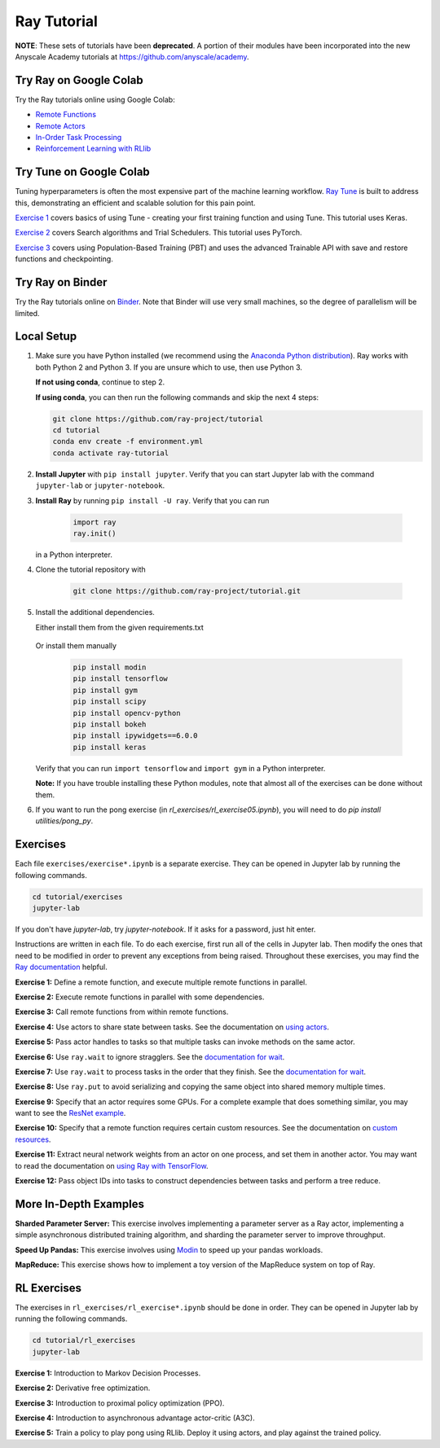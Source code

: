 Ray Tutorial
============

**NOTE**: These sets of tutorials have been **deprecated**. A portion of their modules have
been incorporated into the new Anyscale Academy tutorials at https://github.com/anyscale/academy.


Try Ray on Google Colab
-----------------------

Try the Ray tutorials online using Google Colab:

- `Remote Functions`_
- `Remote Actors`_
- `In-Order Task Processing`_
- `Reinforcement Learning with RLlib`_

.. _`Remote Functions`: https://colab.research.google.com/github/ray-project/tutorial/blob/master/exercises/colab01-03.ipynb
.. _`Remote Actors`: https://colab.research.google.com/github/ray-project/tutorial/blob/master/exercises/colab04-05.ipynb
.. _`In-Order Task Processing`: https://colab.research.google.com/github/ray-project/tutorial/blob/master/exercises/colab06-07.ipynb
.. _`Reinforcement Learning with RLlib`: https://colab.research.google.com/github/ray-project/tutorial/blob/master/rllib_exercises/rllib_colab.ipynb

Try Tune on Google Colab
------------------------

Tuning hyperparameters is often the most expensive part of the machine learning workflow. `Ray Tune <http://tune.io>`_ is built to address this, demonstrating an efficient and scalable solution for this pain point.

`Exercise 1 <https://github.com/ray-project/tutorial/tree/master/tune_exercises/exercise_1_basics.ipynb>`_ covers basics of using Tune - creating your first training function and using Tune. This tutorial uses Keras.

.. raw:: html

    <a href="https://colab.research.google.com/github/ray-project/tutorial/blob/master/tune_exercises/exercise_1_basics.ipynb" target="_parent">
    <img src="https://colab.research.google.com/assets/colab-badge.svg" alt="Tune Tutorial"/>
    </a>

`Exercise 2 <https://github.com/ray-project/tutorial/tree/master/tune_exercises/exercise_2_optimize.ipynb>`_ covers Search algorithms and Trial Schedulers. This tutorial uses PyTorch.

.. raw:: html

    <a href="https://colab.research.google.com/github/ray-project/tutorial/blob/master/tune_exercises/exercise_2_optimize.ipynb" target="_parent">
    <img src="https://colab.research.google.com/assets/colab-badge.svg" alt="Tune Tutorial"/>
    </a>

`Exercise 3 <https://github.com/ray-project/tutorial/tree/master/tune_exercises/exercise_3_pbt.ipynb>`_  covers using Population-Based Training (PBT) and uses the advanced Trainable API with save and restore functions and checkpointing.

.. raw:: html

    <a href="https://colab.research.google.com/github/ray-project/tutorial/blob/master/tune_exercises/exercise_3_pbt.ipynb" target="_parent">
    <img src="https://colab.research.google.com/assets/colab-badge.svg" alt="Tune Tutorial"/>
    </a>

Try Ray on Binder
-----------------

Try the Ray tutorials online on `Binder`_. Note that Binder will use very small
machines, so the degree of parallelism will be limited.

.. _`Binder`: https://mybinder.org/v2/gh/ray-project/tutorial/master?urlpath=lab

Local Setup
-----------

1. Make sure you have Python installed (we recommend using the `Anaconda Python
   distribution`_). Ray works with both Python 2 and Python 3. If you are unsure
   which to use, then use Python 3.

   **If not using conda**, continue to step 2.

   **If using conda**, you can then run the following commands and skip the next 4 steps:

   .. code-block:: bash

       git clone https://github.com/ray-project/tutorial
       cd tutorial
       conda env create -f environment.yml
       conda activate ray-tutorial


2. **Install Jupyter** with ``pip install jupyter``. Verify that you can start
   Jupyter lab with the command ``jupyter-lab`` or ``jupyter-notebook``.

3. **Install Ray** by running ``pip install -U ray``. Verify that you can run

    .. code-block:: bash

      import ray
      ray.init()

   in a Python interpreter.

4. Clone the tutorial repository with

    .. code-block:: bash

      git clone https://github.com/ray-project/tutorial.git

5. Install the additional dependencies.

   Either install them from the given requirements.txt

    .. code-block:: bash
      pip install -r requirements.txt

   Or install them manually

    .. code-block:: bash

      pip install modin
      pip install tensorflow
      pip install gym
      pip install scipy
      pip install opencv-python
      pip install bokeh
      pip install ipywidgets==6.0.0
      pip install keras

   Verify that you can run ``import tensorflow`` and ``import gym`` in a Python
   interpreter.

   **Note:** If you have trouble installing these Python modules, note that
   almost all of the exercises can be done without them.

6. If you want to run the pong exercise (in `rl_exercises/rl_exercise05.ipynb`),
   you will need to do `pip install utilities/pong_py`.

Exercises
---------

Each file ``exercises/exercise*.ipynb`` is a separate exercise. They can be
opened in Jupyter lab by running the following commands.

.. code-block:: bash

  cd tutorial/exercises
  jupyter-lab

If you don't have `jupyter-lab`, try `jupyter-notebook`. If it asks for a password, just hit enter.

Instructions are written in each file. To do each exercise, first run all of
the cells in Jupyter lab. Then modify the ones that need to be modified
in order to prevent any exceptions from being raised. Throughout these
exercises, you may find the `Ray documentation`_ helpful.

**Exercise 1:** Define a remote function, and execute multiple remote functions
in parallel.

**Exercise 2:** Execute remote functions in parallel with some dependencies.

**Exercise 3:** Call remote functions from within remote functions.

**Exercise 4:** Use actors to share state between tasks. See the documentation
on `using actors`_.

**Exercise 5:** Pass actor handles to tasks so that multiple tasks can invoke
methods on the same actor.

**Exercise 6:** Use ``ray.wait`` to ignore stragglers. See the
`documentation for wait`_.

**Exercise 7:** Use ``ray.wait`` to process tasks in the order that they finish.
See the `documentation for wait`_.

**Exercise 8:** Use ``ray.put`` to avoid serializing and copying the same
object into shared memory multiple times.

**Exercise 9:** Specify that an actor requires some GPUs. For a complete
example that does something similar, you may want to see the `ResNet example`_.

**Exercise 10:** Specify that a remote function requires certain custom
resources. See the documentation on `custom resources`_.

**Exercise 11:** Extract neural network weights from an actor on one process,
and set them in another actor. You may want to read the documentation on
`using Ray with TensorFlow`_.

**Exercise 12:** Pass object IDs into tasks to construct dependencies between
tasks and perform a tree reduce.

.. _`Anaconda Python distribution`: https://www.continuum.io/downloads
.. _`Ray documentation`: https://ray.readthedocs.io/en/latest/?badge=latest
.. _`documentation for wait`: https://ray.readthedocs.io/en/latest/api.html#ray.wait
.. _`using actors`: https://ray.readthedocs.io/en/latest/actors.html
.. _`using Ray with TensorFlow`: https://ray.readthedocs.io/en/latest/using-ray-with-tensorflow.html
.. _`ResNet example`: https://ray.readthedocs.io/en/latest/example-resnet.html
.. _`custom resources`: https://ray.readthedocs.io/en/latest/resources.html#custom-resources


More In-Depth Examples
----------------------

**Sharded Parameter Server:** This exercise involves implementing a parameter
server as a Ray actor, implementing a simple asynchronous distributed training
algorithm, and sharding the parameter server to improve throughput.

**Speed Up Pandas:** This exercise involves using `Modin`_ to speed up your
pandas workloads.

**MapReduce:** This exercise shows how to implement a toy version of the
MapReduce system on top of Ray.

.. _`Modin`: https://modin.readthedocs.io/en/latest/

RL Exercises
------------

The exercises in ``rl_exercises/rl_exercise*.ipynb`` should be done in order.
They can be opened in Jupyter lab by running the following commands.

.. code-block:: bash

  cd tutorial/rl_exercises
  jupyter-lab

**Exercise 1:** Introduction to Markov Decision Processes.

**Exercise 2:** Derivative free optimization.

**Exercise 3:** Introduction to proximal policy optimization (PPO).

**Exercise 4:** Introduction to asynchronous advantage actor-critic (A3C).

**Exercise 5:** Train a policy to play pong using RLlib. Deploy it using actors,
and play against the trained policy.
